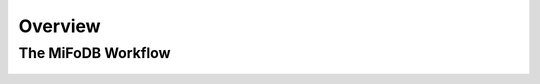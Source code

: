 Overview
===================

The MiFoDB Workflow
+++++++++++++++++++++++++++++++++++++++++++++++++++++++++++++++++++++

.. figure:: source/GitHub.png
  :width: 400px
  :align: center
